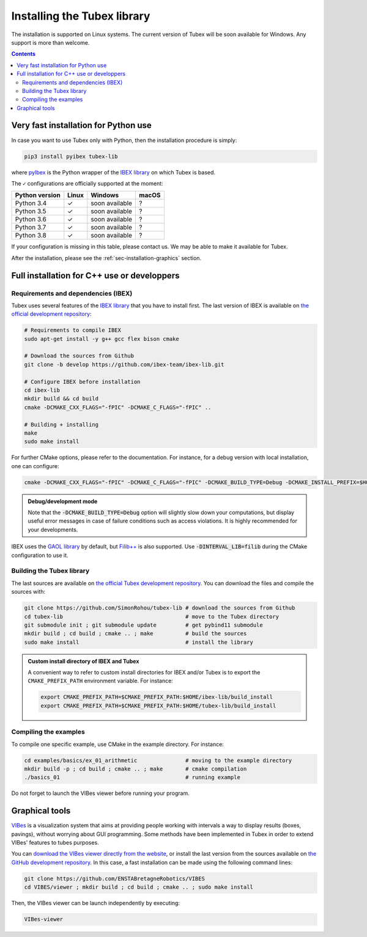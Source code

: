 .. _sec-installation:

############################
Installing the Tubex library
############################

The installation is supported on Linux systems. The current version of Tubex will be soon available for Windows.
Any support is more than welcome.

.. contents::


Very fast installation for Python use
-------------------------------------

In case you want to use Tubex only with Python, then the installation procedure is simply:

.. code-block:: bash

  pip3 install pyibex tubex-lib

where `pyIbex <http://benensta.github.io/pyIbex/>`_ is the Python wrapper of the `IBEX library <http://www.ibex-lib.org/doc/install.html>`_ on which Tubex is based.

The ``✓`` configurations are officially supported at the moment:

=================================  =============  ===============  =============
Python version                     Linux          Windows          macOS
=================================  =============  ===============  =============
Python 3.4                         ✓              soon available   ?
Python 3.5                         ✓              soon available   ?
Python 3.6                         ✓              soon available   ?
Python 3.7                         ✓              soon available   ?
Python 3.8                         ✓              soon available   ?
=================================  =============  ===============  =============

If your configuration is missing in this table, please contact us. We may be able to make it available for Tubex.

After the installation, please see the :ref:`sec-installation-graphics` section.


Full installation for C++ use or developpers
--------------------------------------------

Requirements and dependencies (IBEX)
^^^^^^^^^^^^^^^^^^^^^^^^^^^^^^^^^^^^

Tubex uses several features of the `IBEX library <http://www.ibex-lib.org/doc/install.html>`_ that you have to install first. The last version of IBEX is available on `the official development repository <https://github.com/ibex-team/ibex-lib>`_:

.. code-block:: bash

  # Requirements to compile IBEX
  sudo apt-get install -y g++ gcc flex bison cmake
  
  # Download the sources from Github
  git clone -b develop https://github.com/ibex-team/ibex-lib.git
  
  # Configure IBEX before installation
  cd ibex-lib
  mkdir build && cd build
  cmake -DCMAKE_CXX_FLAGS="-fPIC" -DCMAKE_C_FLAGS="-fPIC" ..
  
  # Building + installing
  make
  sudo make install

For further CMake options, please refer to the documentation. For instance, for a debug version with local installation, one can configure:

.. code-block:: bash

  cmake -DCMAKE_CXX_FLAGS="-fPIC" -DCMAKE_C_FLAGS="-fPIC" -DCMAKE_BUILD_TYPE=Debug -DCMAKE_INSTALL_PREFIX=$HOME/ibex-lib/build_install ..

.. admonition:: Debug/development mode
  
  Note that the :code:`-DCMAKE_BUILD_TYPE=Debug` option will slightly slow down your computations, but display useful error messages in case of failure conditions such as access violations. It is highly recommended for your developments.

IBEX uses the `GAOL library <http://frederic.goualard.net/#research-software>`_ by default, but `Filib++ <http://www2.math.uni-wuppertal.de/wrswt/preprints/prep_01_4.pdf>`_ is also supported. Use :code:`-DINTERVAL_LIB=filib` during the CMake configuration to use it.


Building the Tubex library
^^^^^^^^^^^^^^^^^^^^^^^^^^

The last sources are available on `the official Tubex development repository <https://github.com/SimonRohou/tubex-lib>`_. You can download the files and compile the sources with:

.. code-block:: bash

  git clone https://github.com/SimonRohou/tubex-lib # download the sources from Github
  cd tubex-lib                                      # move to the Tubex directory
  git submodule init ; git submodule update         # get pybind11 submodule
  mkdir build ; cd build ; cmake .. ; make          # build the sources
  sudo make install                                 # install the library


.. rst-class:: fit-page

  CMake supports the following options:

    ======================  ======================================================================================
    Option                  Description
    ======================  ======================================================================================
    CMAKE_INSTALL_PREFIX    | By default, the library will be installed in system files (:file:`/usr/local/` under Linux).
                              Use ``CMAKE_INSTALL_PREFIX`` to specify another path.
                            | Example:

                            .. code-block:: bash

                              cmake -DCMAKE_INSTALL_PREFIX=$HOME/tubex-lib/build_install ..
                            
                            .. warning::
                            
                              The full path of the folder must not contain white space or weird characters like ``'"\()`*[]``.

    CMAKE_BUILD_TYPE        | Set the build mode either to ``Release`` or ``Debug``.
                            | Default value is ``Debug``. Example:

                            .. code-block:: bash

                              cmake -DCMAKE_BUILD_TYPE=Release ..
                  
                            The :code:`-DCMAKE_BUILD_TYPE=Debug` option is enabled by default. As for IBEX, it will slightly
                            slow down your computations, but display useful error messages in case of failure conditions such
                            as access violations. It is highly recommended for your developments. You can otherwise use the
                            :code:`-DCMAKE_BUILD_TYPE=Release` option. Note also that O3 optimizations are always activated.
                            
                            Once Tubex has been compiled with this option, you should also compile your executable
                            in debug mode.

    CMAKE_PREFIX_PATH       | If IBEX has been installed in a local folder, say :file:`~/ibex-lib/build_install`, you need
                              to indicate this path using the ``CMAKE_PREFIX_PATH`` option.
                            | Example:

                            .. code-block:: bash

                              cmake -DCMAKE_PREFIX_PATH=$HOME/ibex-lib/build_install ..
    ======================  ======================================================================================


.. admonition:: Custom install directory of IBEX and Tubex
  
  A convenient way to refer to custom install directories for IBEX and/or Tubex is to export the ``CMAKE_PREFIX_PATH`` environment variable. For instance:

  .. code-block:: bash

    export CMAKE_PREFIX_PATH=$CMAKE_PREFIX_PATH:$HOME/ibex-lib/build_install
    export CMAKE_PREFIX_PATH=$CMAKE_PREFIX_PATH:$HOME/tubex-lib/build_install


Compiling the examples
^^^^^^^^^^^^^^^^^^^^^^

To compile one specific example, use CMake in the example directory.
For instance:

.. code-block:: bash
  
  cd examples/basics/ex_01_arithmetic               # moving to the example directory
  mkdir build -p ; cd build ; cmake .. ; make       # cmake compilation
  ./basics_01                                       # running example

Do not forget to launch the VIBes viewer before running your program.


.. _sec-installation-graphics:

Graphical tools
---------------

`VIBes <http://enstabretagnerobotics.github.io/VIBES/>`_ is a visualization system that aims at providing people working with intervals a way to display results (boxes, pavings), without worrying about GUI programming.
Some methods have been implemented in Tubex in order to extend VIBes' features to tubes purposes.

You can `download the VIBes viewer directly from the website <http://enstabretagnerobotics.github.io/VIBES/>`_, or install the last version from the sources available on `the GitHub development repository <https://github.com/ENSTABretagneRobotics/VIBES>`_. In this case, a fast installation can be made using the following command lines:

.. code-block:: bash

  git clone https://github.com/ENSTABretagneRobotics/VIBES
  cd VIBES/viewer ; mkdir build ; cd build ; cmake .. ; sudo make install

.. \todo: test sudo make install and executable access

Then, the VIBes viewer can be launch independently by executing:

.. code-block:: bash

  VIBes-viewer